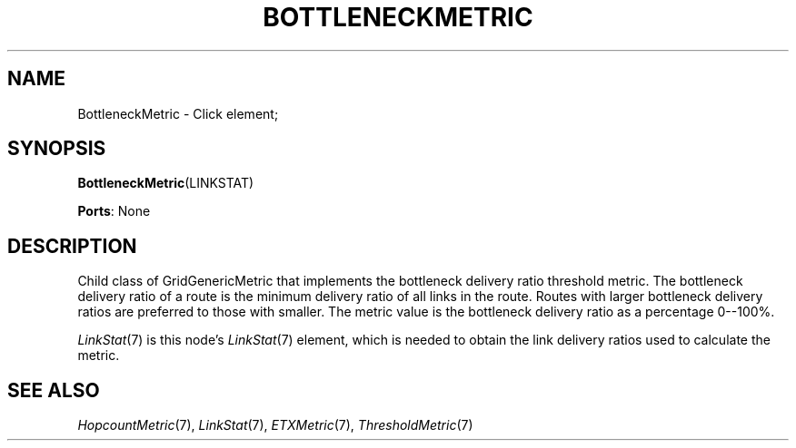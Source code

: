 .\" -*- mode: nroff -*-
.\" Generated by 'click-elem2man' from '../elements/grid/bottleneckmetric.hh:7'
.de M
.IR "\\$1" "(\\$2)\\$3"
..
.de RM
.RI "\\$1" "\\$2" "(\\$3)\\$4"
..
.TH "BOTTLENECKMETRIC" 7click "12/Oct/2017" "Click"
.SH "NAME"
BottleneckMetric \- Click element;

.SH "SYNOPSIS"
\fBBottleneckMetric\fR(LINKSTAT)

\fBPorts\fR: None
.br
.SH "DESCRIPTION"
Child class of GridGenericMetric that implements the bottleneck
delivery ratio threshold metric.  The bottleneck delivery ratio of
a route is the minimum delivery ratio of all links in the route.
Routes with larger bottleneck delivery ratios are preferred to
those with smaller.  The metric value is the bottleneck delivery
ratio as a percentage 0--100%.
.PP
.M LinkStat 7
is this node's 
.M LinkStat 7
element, which is needed to obtain
the link delivery ratios used to calculate the metric.
.PP

.SH "SEE ALSO"
.M HopcountMetric 7 ,
.M LinkStat 7 ,
.M ETXMetric 7 ,
.M ThresholdMetric 7

